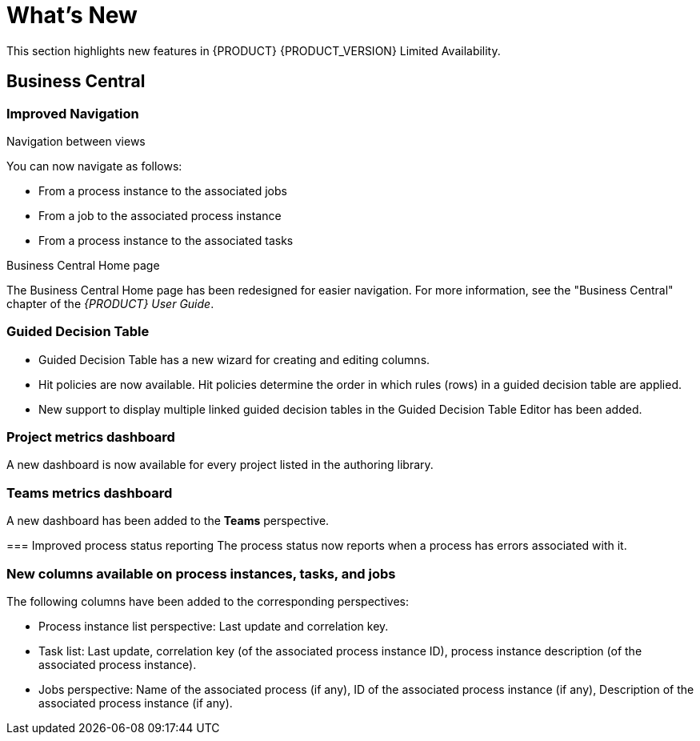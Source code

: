 
[[bxms_rn_whats_new]]
= What's New

This section highlights new features in {PRODUCT} {PRODUCT_VERSION} Limited Availability.

== Business Central

=== Improved Navigation

.Navigation between views
You can now navigate as follows:

* From a process instance to the associated jobs
* From a job to the associated process instance
* From a process instance to the associated tasks

.Business Central Home page
The Business Central Home page has been redesigned for easier navigation. For more information, see the "Business Central" chapter of the _{PRODUCT} User Guide_.

=== Guided Decision Table
* Guided Decision Table has a new wizard for creating and editing columns.
* Hit policies are now available. Hit policies determine the order in which rules (rows) in a guided decision table are applied.
* New support to display multiple linked guided decision tables in the Guided Decision Table Editor has been added.

=== Project metrics dashboard
A new dashboard is now available for every project listed in the authoring library. 

=== Teams metrics dashboard
A  new dashboard has been added to the *Teams* perspective. 

=== Improved process status reporting
The process status now reports when a process has errors associated with it.

=== New columns available on process instances, tasks, and jobs
The following columns have been added to the corresponding perspectives:

* Process instance list perspective: Last update and correlation key.
* Task list: Last update, correlation key (of the associated process instance ID), process instance description (of the associated process instance).
* Jobs perspective: Name of the associated process (if any), ID of the associated process instance (if any), Description of the associated process instance (if any).


ifdef::BPMS[]
=== Improved Search

--
You can now search the following instances by the following fields:

[cols="1,2",options="header"]
|===
| Type of Instance
| Fields

.7+| Processes
| Process instance ID
| Process ID
| Status
| Initiator
| Correlation Key
| Creation Date
| Process Description

.7+| Tasks
| Task ID
| Task Name
| Status
| Correlation Key
| Assigned to
| Creation Date
| Process Description

.6+| Jobs
| Process instance ID
| Process ID
| Job Type
| Correlation Key
| Creation Date
| Process Description
|===
--

=== Quick search filters for runtime data
To enable you to quickly find data related to process instances, jobs, tasks, and errors, a new set of predefined filters has been introduced into the related views. 

=== New Task Administration perspective and actions
The former task list perspective has been divided into the Tasks List and Task Administration perspectives.

=== Improved validation in deployment descriptor editor

The deployment descriptor editor in Business Central has been improved to validate the content of entered data for the following:

* Work item handlers
* Event listeners
* Marshalling strategies
* Globals
* Environment entries
* Configuration

Validation is performed automatically when a build is invoked or manually when a user clicks *Validate*.

=== Error Handling
.New error handling
The system now detects and stores execution errors such as exceptions while running a process instance or a job after the maximum number of retries has been exceeded. 

.New execution errors view
A new view to explore and acknowledge the new generated execution error has been added.

.Configurable error handling
If an error occurs, an event is generated that contains the following data:

--
[cols="1,2",options="header"]
|===
| Data
| Fields

.3+| Process model
| processModelID
| processModelVersion
| processModelName

.2+| Process instance that has failed
| processInstanceID
| customProcessID

.5+| Activity that has failed
| activityID
| activityName
| activityType
| iteration
| status

.2+| Error data
| errorMessage: Message with the error that has occurred.
| errorStack: Stack with error detail.
|===
--

== Process Engine
=== Process and task administration API

A process administration API and task administration API have been introduced to simplify some of the more complex administrator use cases.

=== Advanced task routing
When tasks are assigned to a group of users, you can use pluggable task assignment strategies to automatically assign tasks to a suitable individual immediately. This enables more efficient task allocation, based on all properties associated with the task (for example potential owners and task priority but also task data that includes information such as geography, required skills, and so forth). You can use business rules to define the assignment logic, making it easy to customize this to your needs.

=== Process execution server
The process execution server (also known as kie-server) has been extended to support core engine features and offers a remote API for these operations. 

=== Separate Business Central from execution server
Business Central now delegates all of its requests to the execution server as well. The main advantage is that Business Central can now be used to monitor any set of execution servers. By linking the execution server to Business Central, the process and task monitoring UIs in Business Central can now connect to this execution server and show all relevant information. When multiple independent execution servers are used, you can either connect to a specific one or use the smart router to aggregate information across multiple servers. 

=== Smart router
The smart router (also known as kie-server-router) can be used as a proxy to help manage multiple independent process execution servers.

=== Aliases
You can now use aliases instead of container IDs in the remote REST APIs of the execution server.
 
=== Business Central monitoring web application
A new distribution `war` file has been added in this release. The goal is for the KIE Monitoring Web Application to be used along with Decision Server instances, managing all runtime capabilities. This includes managing containers, process instances, tasks, dashboards, and more. As opposed to the standard Business Central distribution, no authoring capabilities are offered.
 
=== Work Item archetype

To help users build custom service tasks (work items), {PRODUCT} comes with the Work Item archetype that generates the majority of items required to build a custom service task. 

=== KIE Server Maven plugins
KIE Server has been enhanced with additional Maven plugins that enable interaction with the KIE Server and KIE Controller REST API directly from within a build. This facilitates easier integration with CI/CD pipelines when building KJars so they can be directly deployed to the execution environment (both managed and unmanaged KIE Servers).

== Business Resource Planner
* Multi-threaded partitioned search is available. Business Resource Planner now has out-of-the box support for solving a single dataset by partitioning across multiple threads. This enhancement makes use of multiple CPU cores for a single problem. Partitioned search can implement geo-fencing for Vehicle Routing use cases. 
* The Solution interface is deprecated. Your solution class requires only the `@PlanningSolution` annotation.
* You no longer need to define the score type in the solver configuration. Business Resource Planner now picks it up automatically from the domain model.
* The Business Resource Planner Solver editor screen now supports adding all termination types, including composite termination. The phase configuration section enables you to tweak Construction Heuristic settings and select Local Search algorithm to optimize your planning problem.
* Examples are now part of Business Central and they work offline as well. Leverage tag-based filtering to quickly access projects from the field you are interested in.
* The Business Resource Planner domain editor can now specify a planning entity difficulty. Navigate through the object hierarchy and define the sorting attributes. Several construction heuristic algorithms use this information to construct a better initial solution.
* The Business Resource Planner execution server now supports real-time planning.


